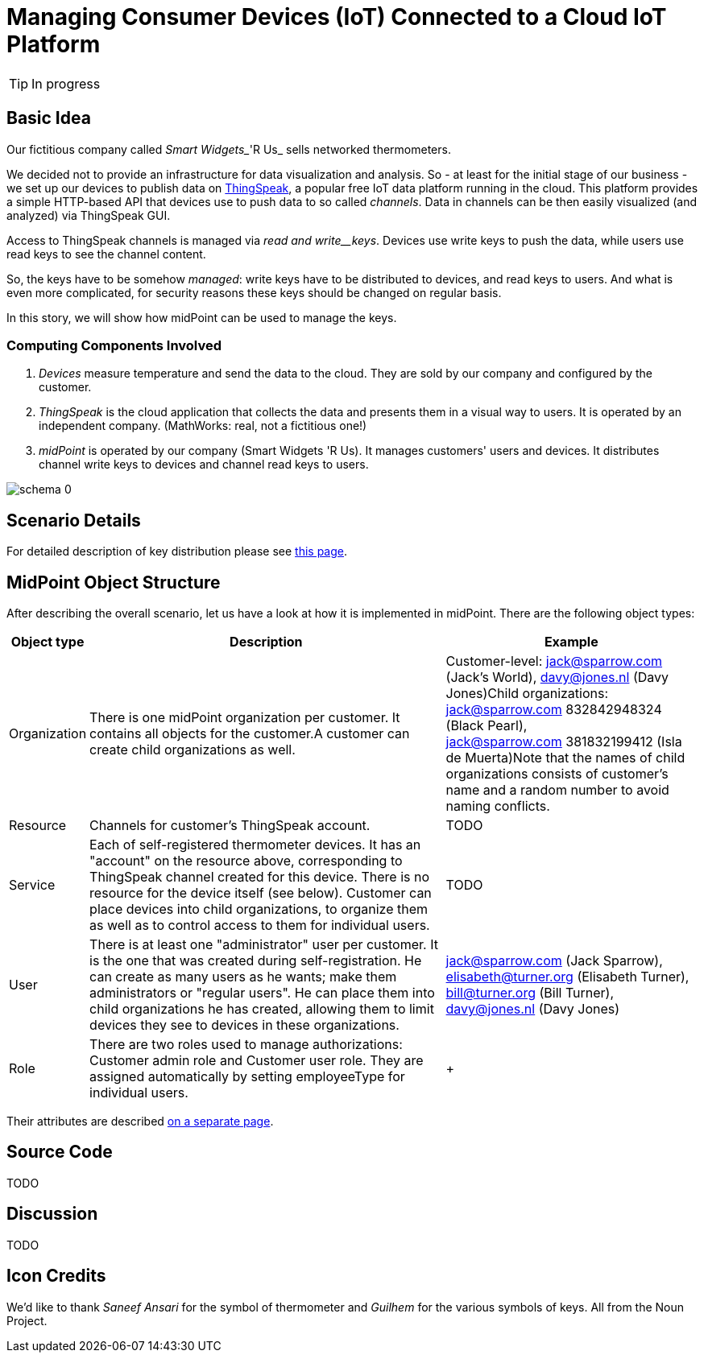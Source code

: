 = Managing Consumer Devices (IoT) Connected to a Cloud IoT Platform
:page-wiki-name: Managing Consumer Devices (IoT) Connected to a Cloud IoT Platform
:page-wiki-id: 23166978
:page-wiki-metadata-create-user: mederly
:page-wiki-metadata-create-date: 2016-08-06T00:53:58.763+02:00
:page-wiki-metadata-modify-user: semancik
:page-wiki-metadata-modify-date: 2021-03-23T16:12:19.811+01:00
:page-upkeep-status: orange
:page-upkeep-note: Can we maintain this? Do we need some "lab" section of the site?
:page-toc: top

[TIP]
====
In progress
====

== Basic Idea

Our fictitious company called _Smart Widgets__'R Us_ sells networked thermometers.

We decided not to provide an infrastructure for data visualization and analysis.
So - at least for the initial stage of our business - we set up our devices to publish data on link:http://thingspeak.com[ThingSpeak], a popular free IoT data platform running in the cloud.
This platform provides a simple HTTP-based API that devices use to push data to so called _channels_. Data in channels can be then easily visualized (and analyzed) via ThingSpeak GUI.

Access to ThingSpeak channels is managed via _read and write__keys_. Devices use write keys to push the data, while users use read keys to see the channel content.

So, the keys have to be somehow _managed_: write keys have to be distributed to devices, and read keys to users.
And what is even more complicated, for security reasons these keys should be changed on regular basis.

In this story, we will show how midPoint can be used to manage the keys.


=== Computing Components Involved

. _Devices_ measure temperature and send the data to the cloud.
They are sold by our company and configured by the customer.

. _ThingSpeak_ is the cloud application that collects the data and presents them in a visual way to users.
It is operated by an independent company.
(MathWorks: real, not a fictitious one!)

. _midPoint_ is operated by our company (Smart Widgets 'R Us).
It manages customers' users and devices.
It distributes channel write keys to devices and channel read keys to users.

image::schema-0.png[]


== Scenario Details

For detailed description of key distribution please see xref:/midpoint/reference/samples/iot-cloud/key-distribution-description/[this page].


== MidPoint Object Structure

After describing the overall scenario, let us have a look at how it is implemented in midPoint.
There are the following object types:

[%autowidth]
|===
| Object type | Description | Example

| Organization
| There is one midPoint organization per customer.
It contains all objects for the customer.A customer can create child organizations as well.
| Customer-level: jack@sparrow.com (Jack's World), davy@jones.nl (Davy Jones)Child organizations:  +
jack@sparrow.com 832842948324 (Black Pearl),  +
jack@sparrow.com 381832199412 (Isla de Muerta)Note that the names of child organizations consists of customer's name and a random number to avoid naming conflicts.


| Resource
| Channels for customer's ThingSpeak account.
| TODO


| Service
| Each of self-registered thermometer devices.
It has an "account" on the resource above, corresponding to ThingSpeak channel created for this device.
There is no resource for the device itself (see below).
Customer can place devices into child organizations, to organize them as well as to control access to them for individual users.
| TODO


| User
| There is at least one "administrator" user per customer.
It is the one that was created during self-registration.
He can create as many users as he wants; make them administrators or "regular users".
He can place them into child organizations he has created, allowing them to limit devices they see to devices in these organizations.
| jack@sparrow.com (Jack Sparrow), elisabeth@turner.org (Elisabeth Turner), bill@turner.org (Bill Turner), davy@jones.nl (Davy Jones)


| Role
| There are two roles used to manage authorizations: Customer admin role and Customer user role.
They are assigned automatically by setting employeeType for individual users.
|  +



|===

Their attributes are described xref:/midpoint/reference/samples/iot-cloud/midpoint-object-attributes/[on a separate page].


== Source Code

TODO


== Discussion

TODO


== Icon Credits

We'd like to thank _Saneef Ansari_ for the symbol of thermometer and _Guilhem_ for the various symbols of keys.
All from the Noun Project.